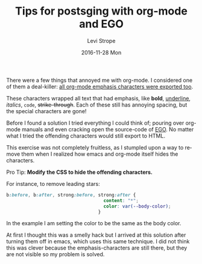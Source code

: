 #+TITLE:       Tips for postsging with org-mode and EGO
#+AUTHOR:      Levi Strope
#+EMAIL:       levi.strope@gmail.com
#+DATE:        2016-11-28 Mon

#+URI:         /blog/%y/%m/%d/tips-for-blogging-with-org-mode
#+TAGS:        EGO, org-mode, blogging, writing, CSS
#+DESCRIPTION: Using EGO with Org-mode to generate static content; how to hide org-mode emphasis symbols: =,*,-,_

#+LANGUAGE:    en
#+OPTIONS:     H:3 num:nil toc:t \n:nil ::t |:t ^:nil -:nil f:t *:t <:t

There were a few things that annoyed me with org-mode.  I considered one of them a deal-killer: _all org-mode emphasis characters were exported too_.

These characters wrapped all text that had emphasis, like *bold*, _underline_, /italics/, ~code~, +strike-through+.  Each of these still has annoying spacing, but the special characters are gone!

Before I found a solution I tried everything I could think of; pouring over org-mode manuals and even cracking open the source-code of [[https://github.com/emacs-china/EGO][EGO]].  No matter what I tried the offending characters would still export to HTML.

This exercise was not completely fruitless, as I stumpled upon a way to remove them when I realized how emacs and org-mode itself hides the characters.

**** Pro Tip: *Modify the CSS to hide the offending characters.*

For instance, to remove leading stars:

#+BEGIN_SRC css
b:before, b:after, strong:before, strong:after {
                                    content: "*";
                                    color: var(--body-color);
                                  }
#+END_SRC

In the example I am setting the color to be the same as the body color.

At first I thought this was a smelly hack but I arrived at this solution after turning them off in emacs, which uses this same technique.  I did not think this was clever because the emphasis-characters are still there, but they are not visible so my problem is solved.
